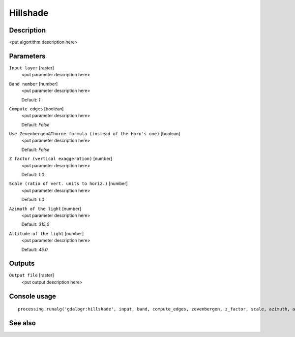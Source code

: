 Hillshade
=========

Description
-----------

<put algortithm description here>

Parameters
----------

``Input layer`` [raster]
  <put parameter description here>

``Band number`` [number]
  <put parameter description here>

  Default: *1*

``Compute edges`` [boolean]
  <put parameter description here>

  Default: *False*

``Use Zevenbergen&Thorne formula (instead of the Horn's one)`` [boolean]
  <put parameter description here>

  Default: *False*

``Z factor (vertical exaggeration)`` [number]
  <put parameter description here>

  Default: *1.0*

``Scale (ratio of vert. units to horiz.)`` [number]
  <put parameter description here>

  Default: *1.0*

``Azimuth of the light`` [number]
  <put parameter description here>

  Default: *315.0*

``Altitude of the light`` [number]
  <put parameter description here>

  Default: *45.0*

Outputs
-------

``Output file`` [raster]
  <put output description here>

Console usage
-------------

::

  processing.runalg('gdalogr:hillshade', input, band, compute_edges, zevenbergen, z_factor, scale, azimuth, altitude, output)

See also
--------

